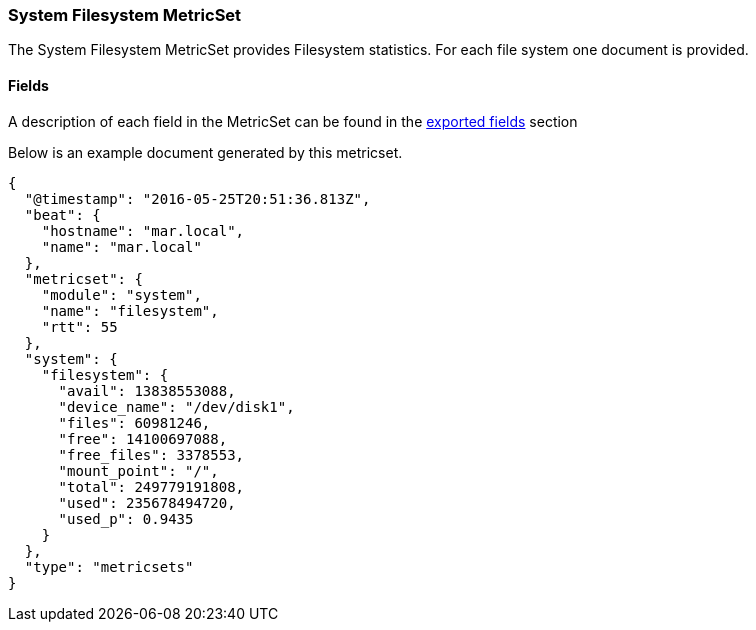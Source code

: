 ////
This file is generated! See scripts/docs_collector.py
////

[[metricbeat-metricset-system-filesystem]]
=== System Filesystem MetricSet

The System Filesystem MetricSet provides Filesystem statistics. For each file system one document is provided.


==== Fields

A description of each field in the MetricSet can be found in the
<<exported-fields-system,exported fields>> section

Below is an example document generated by this metricset.

[source,json]
----
{
  "@timestamp": "2016-05-25T20:51:36.813Z",
  "beat": {
    "hostname": "mar.local",
    "name": "mar.local"
  },
  "metricset": {
    "module": "system",
    "name": "filesystem",
    "rtt": 55
  },
  "system": {
    "filesystem": {
      "avail": 13838553088,
      "device_name": "/dev/disk1",
      "files": 60981246,
      "free": 14100697088,
      "free_files": 3378553,
      "mount_point": "/",
      "total": 249779191808,
      "used": 235678494720,
      "used_p": 0.9435
    }
  },
  "type": "metricsets"
}

----
